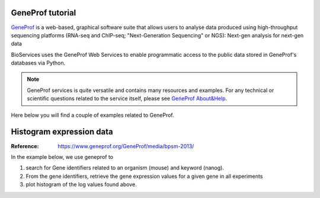 GeneProf tutorial
=====================

`GeneProf <http://www.geneprof.org/GeneProf/index.jsp>`_ is a web-based, graphical software suite that allows users to analyse data produced using high-throughput sequencing platforms (RNA-seq and ChIP-seq; "Next-Generation Sequencing" or NGS): Next-gen analysis for next-gen data


BioServices uses the GeneProf Web Services to enable programmatic access to the public data stored in GeneProf's databases via Python.

.. note:: GeneProf services is quite versatile and contains many resources and examples. For any technical or scientific questions related to the service itself, please see `GeneProf About&Help <http://www.geneprof.org/GeneProf/help_and_tutorials.jsp>`_.


Here below you will find a couple of examples related to GeneProf.



Histogram expression data
============================
:Reference: https://www.geneprof.org/GeneProf/media/bpsm-2013/


In the example below, we use geneprof to 

#. search for Gene identifiers related to an organism (mouse) and keyword (nanog).
#. From the gene identifiers, retrieve the gene expression values for a given gene in all experiments
#. plot histogram of the log values found above.


.. plot::
    :include-source:
    :width: 80%

    >>> from bioservices import GeneProf
    >>> g = GeneProf(verbose=True)
    >>> res = g.search_gene_ids("nanog", "mouse")
    >>> print(res)
    {10090: [29640, 14899]}
    >>> expr1 = g.get_expression("mouse", 29640)
    >>> expr2  = g.get_expression("mouse", 14899)

    >>> import math
    >>> values1 = [math.log(x["RPKM"]+1, 2.) for x in expr1]
    >>> values2 = [math.log(x["RPKM"]+1, 2.) for x in expr2]

    >>> from pylab import clf, subplot, hist
    >>> clf()
    >>> subplot(2,1,1)
    >>> hist(values1)
    >>> subplot(2,1,2)
    >>> hist(values2)


    #find all pubic experimental mouse samples in geneprof
    results = g.get_list_experiment_samples("mouse")

    # look at entries that contains "Gene"
    for entry in results: 
        # ignore entries that have cell type "embryonic stem cell"
        if "Gene" in entry.keys() and entry["Cell_Type"]!="embryonic stem cell":
            sampleId = entry['sample_id']
            gene = entry["Gene"]

            # get gene id 
            geneId = g.get_gene_id("mouse",  "C_NAME", gene)['ids']
            assert len(geneId) == 1

            # get targets and print them
            targets =  g.get_targets_by_experiment_sample("mouse", sampleId)
            targets = targets['targets']
            for x in targets['targets']:
                print geneId, " ", x['feature_id']







